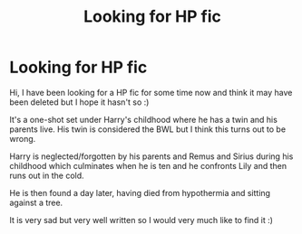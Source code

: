 #+TITLE: Looking for HP fic

* Looking for HP fic
:PROPERTIES:
:Author: ZolarisSwe
:Score: 1
:DateUnix: 1603722670.0
:DateShort: 2020-Oct-26
:FlairText: What's That Fic?
:END:
Hi, I have been looking for a HP fic for some time now and think it may have been deleted but I hope it hasn't so :)

It's a one-shot set under Harry's childhood where he has a twin and his parents live. His twin is considered the BWL but I think this turns out to be wrong.

Harry is neglected/forgotten by his parents and Remus and Sirius during his childhood which culminates when he is ten and he confronts Lily and then runs out in the cold.

He is then found a day later, having died from hypothermia and sitting against a tree.

It is very sad but very well written so I would very much like to find it :)

